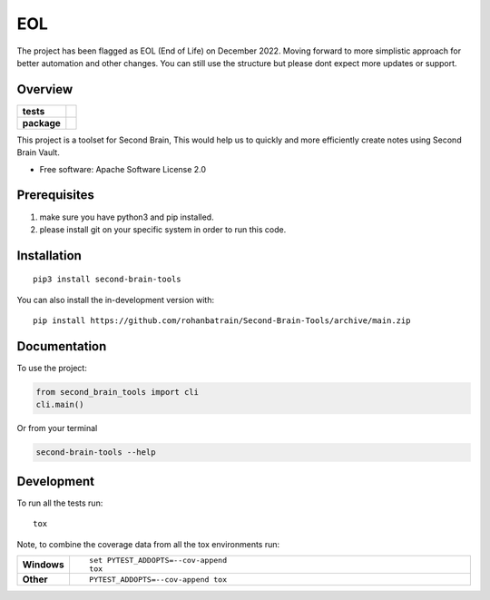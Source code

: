 ========
EOL
========

The project has been flagged as EOL (End of Life) on December 2022. Moving forward to more simplistic approach for better automation and other changes. You can still use the structure but please dont expect more updates or support.


Overview
========

.. start-badges

.. list-table::
    :stub-columns: 1

    * - tests
      - | |pylint| |build| |mkdocs| |codecov|
    * - package
      - | |version| |wheel| |supported-versions| |supported-implementations|
        | |commits-since|

.. |pylint| image:: https://github.com/rohanbatrain/Second-Brain-Tools/actions/workflows/pylint.yml/badge.svg
    :alt: GitHub Actions Build Status
    :target: https://github.com/rohanbatrain/Second-Brain-Tools/actions/
    
.. |build| image:: https://github.com/rohanbatrain/Second-Brain-Tools/actions/workflows/build.yml/badge.svg
    :alt: GitHub Actions Build Status
    :target: https://github.com/rohanbatrain/Second-Brain-Tools/actions/

.. |mkdocs| image:: https://github.com/rohanbatrain/Second-Brain-Tools/actions/workflows/mkdocs.yml/badge.svg
    :alt: GitHub Actions Build Status
    :target: https://github.com/rohanbatrain/Second-Brain-Tools/actions/

.. |codecov| image:: https://codecov.io/gh/rohanbatrain/Second-Brain-Tools/branch/main/graphs/badge.svg?branch=main
    :alt: Coverage Status
    :target: https://codecov.io/github/rohanbatrain/Second-Brain-Tools

.. |requires| image:: https://requires.io/github/rohanbatrain/Second-Brain-Tools/requirements.svg?branch=main
    :alt: Requirements Status
    :target: https://requires.io/github/rohanbatrain/Second-Brain-Tools/requirements/?branch=main

.. |version| image:: https://img.shields.io/pypi/v/second-brain-tools.svg
    :alt: PyPI Package latest release
    :target: https://pypi.org/project/second-brain-tools

.. |wheel| image:: https://img.shields.io/pypi/wheel/second-brain-tools.svg
    :alt: PyPI Wheel
    :target: https://pypi.org/project/second-brain-tools

.. |supported-versions| image:: https://img.shields.io/pypi/pyversions/second-brain-tools.svg
    :alt: Supported versions
    :target: https://pypi.org/project/second-brain-tools

.. |supported-implementations| image:: https://img.shields.io/pypi/implementation/second-brain-tools.svg
    :alt: Supported implementations
    :target: https://pypi.org/project/second-brain-tools

.. |commits-since| image:: https://img.shields.io/github/commits-since/rohanbatrain/Second-Brain-Tools/v0.0.3.svg
    :alt: Commits since latest release
    :target: https://github.com/rohanbatrain/Second-Brain-Tools/compare/v0.0.3...main



.. end-badges

This project is a toolset for Second Brain, This would help us to quickly and more efficiently create notes using
Second Brain Vault.

* Free software: Apache Software License 2.0


Prerequisites 
============

1. make sure you have python3 and pip installed.
2. please install git on your specific system in order to run this code.


Installation
============

::

    pip3 install second-brain-tools

You can also install the in-development version with::

    pip install https://github.com/rohanbatrain/Second-Brain-Tools/archive/main.zip


Documentation
=============

To use the project:

.. code-block:: python

    from second_brain_tools import cli  
    cli.main()
    
Or from your terminal

.. code-block:: bash

    second-brain-tools --help
    





Development
===========

To run all the tests run::

    tox

Note, to combine the coverage data from all the tox environments run:

.. list-table::
    :widths: 10 90
    :stub-columns: 1

    - - Windows
      - ::

            set PYTEST_ADDOPTS=--cov-append
            tox

    - - Other
      - ::

            PYTEST_ADDOPTS=--cov-append tox

